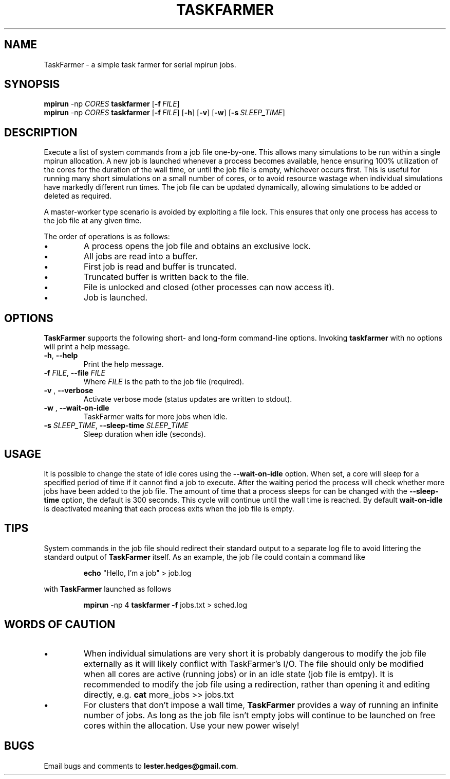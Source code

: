 \" TaskFarmer man page
.if !\n(.g \{\
.	if !\w|\*(lq| \{\
.		ds lq ``
.		if \w'\(lq' .ds lq "\(lq
.	\}
.	if !\w|\*(rq| \{\
.		ds rq ''
.		if \w'\(rq' .ds rq "\(rq
.	\}
.\}
.de Id
.ds Dt \\$4
..
.Id $Id: taskfarmer.1,v 1.00 2013/07/11 12:25:32 lester Exp $
.TH TASKFARMER 1 \*(Dt "Lester Hedges"
.SH NAME
TaskFarmer \- a simple task farmer for serial mpirun jobs.
.SH SYNOPSIS
.B mpirun
-np
.I CORES
.B taskfarmer
.OP \-f FILE
.br
.B mpirun
-np
.I CORES
.B taskfarmer
.OP \-f FILE
.OP \-h
.OP \-v
.OP \-w
.OP \-s SLEEP_TIME
.SH DESCRIPTION
.PP
Execute a list of system commands from a job file one-by-one. This allows
many simulations to be run within a single mpirun allocation. A new job is
launched whenever a process becomes available, hence ensuring 100% utilization
of the cores for the duration of the wall time, or until the job file is
empty, whichever occurs first. This is useful for running many short
simulations on a small number of cores, or to avoid resource wastage when
individual simulations have markedly different run times. The job file can
be updated dynamically, allowing simulations to be added or deleted as
required.
.PP
A master-worker type scenario is avoided by exploiting a file lock. This
ensures that only one process has access to the job file at any given time.
.PP
The order of operations is as follows:
.IP \[bu]
A process opens the job file and obtains an exclusive lock.
.IP \[bu]
All jobs are read into a buffer.
.IP \[bu]
First job is read and buffer is truncated.
.IP \[bu]
Truncated buffer is written back to the file.
.IP \[bu]
File is unlocked and closed (other processes can now access it).
.IP \[bu]
Job is launched.
.SH OPTIONS
.B
TaskFarmer
supports the following short- and long-form command-line options. Invoking
.B taskfarmer
with no options will print a help message.
.TP
.BR \-h ", " \-\^\-help
Print the help message.
.TP
.BI \-f " FILE" "\fR,\fP \-\^\-file "FILE
Where
.I FILE
is the path to the job file (required).
.TP
.BI \-v " " "\fR,\fP \-\^\-verbose
Activate verbose mode (status updates are written to stdout).
.TP
.BI \-w " " "\fR,\fP \-\^\-wait-on-idle
TaskFarmer waits for more jobs when idle.
.TP
.BI \-s " SLEEP_TIME" "\fR,\fP \-\^\-sleep-time "SLEEP_TIME
Sleep duration when idle (seconds).
.SH USAGE
It is possible to change the state of idle cores using the
.B --wait-on-idle
option. When set, a core will sleep for a specified period of time if it
cannot find a job to execute. After the waiting period the process will
check whether more jobs have been added to the job file. The amount of time
that a process sleeps for can be changed with the
.B --sleep-time
option, the default is 300 seconds. This cycle will continue until the wall
time is reached. By default
.B wait-on-idle
is deactivated meaning that each process exits when the job file is empty.
.SH TIPS
System commands in the job file should redirect their standard output
to a separate log file to avoid littering the standard output of
.B TaskFarmer
itself. As an example, the job file could contain a command like
.IP
.B echo
"Hello, I'm a job" > job.log
.PP
with
.B TaskFarmer
launched as follows
.IP
.B mpirun
-np 4 \fBtaskfarmer
.B -f
jobs.txt > sched.log
.SH WORDS OF CAUTION
.IP \[bu]
When individual simulations are very short it is probably dangerous to
modify the job file externally as it will likely conflict with TaskFarmer's
I/O. The file should only be modified when all cores are active (running jobs)
or in an idle state (job file is emtpy). It is recommended to modify the job
file using a redirection, rather than opening it and editing directly,
e.g.
.B
cat
more_jobs >> jobs.txt
.IP \[bu]
For clusters that don't impose a wall time,
.B
TaskFarmer
provides a way of running an infinite number of jobs. As long as the job
file isn't empty jobs will continue to be launched on free cores within the
allocation. Use your new power wisely!
.SH BUGS
.PP
Email bugs and comments to
.BR lester.hedges@gmail.com .
